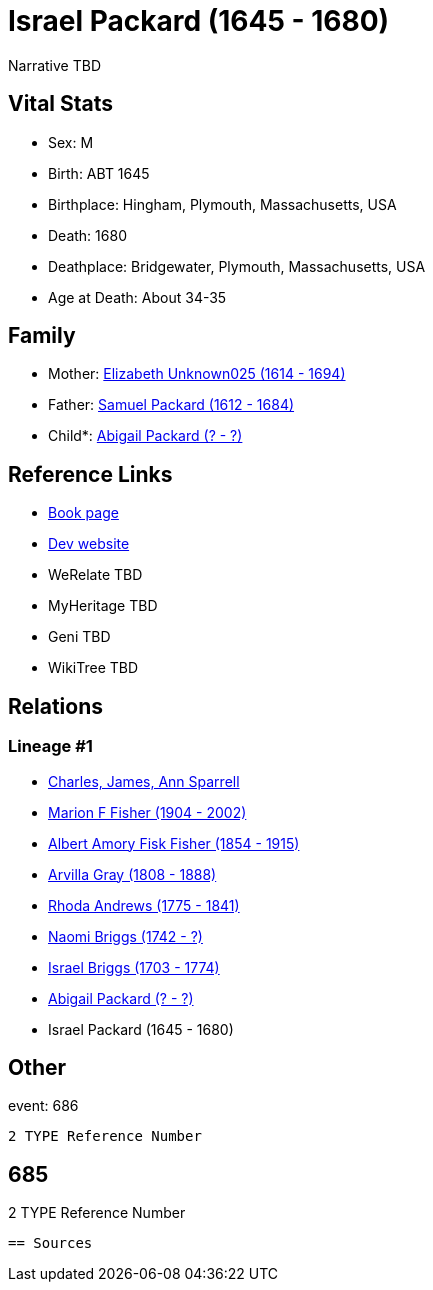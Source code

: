 = Israel Packard (1645 - 1680)

Narrative TBD


== Vital Stats


* Sex: M
* Birth: ABT 1645
* Birthplace: Hingham, Plymouth, Massachusetts, USA
* Death: 1680
* Deathplace: Bridgewater, Plymouth, Massachusetts, USA
* Age at Death: About 34-35


== Family
* Mother: https://github.com/sparrell/cfs_ancestors/blob/main/Vol_02_Ships/V2_C5_Ancestors/gen9/gen9.MPMMMPMPM.Elizabeth_Unknown025[Elizabeth Unknown025 (1614 - 1694)]


* Father: https://github.com/sparrell/cfs_ancestors/blob/main/Vol_02_Ships/V2_C5_Ancestors/gen9/gen9.MPMMMPMPP.Samuel_Packard[Samuel Packard (1612 - 1684)]

* Child*: https://github.com/sparrell/cfs_ancestors/blob/main/Vol_02_Ships/V2_C5_Ancestors/gen7/gen7.MPMMMPM.Abigail_Packard[Abigail Packard (? - ?)]



== Reference Links
* https://github.com/sparrell/cfs_ancestors/blob/main/Vol_02_Ships/V2_C5_Ancestors/gen8/gen8.MPMMMPMP.Israel_Packard[Book page]
* https://cfsjksas.gigalixirapp.com/person?p=p0689[Dev website]
* WeRelate TBD
* MyHeritage TBD
* Geni TBD
* WikiTree TBD

== Relations
=== Lineage #1
* https://github.com/spoarrell/cfs_ancestors/tree/main/Vol_02_Ships/V2_C1_Principals/0_intro_principals.adoc[Charles, James, Ann Sparrell]
* https://github.com/sparrell/cfs_ancestors/blob/main/Vol_02_Ships/V2_C5_Ancestors/gen1/gen1.M.Marion_F_Fisher[Marion F Fisher (1904 - 2002)]

* https://github.com/sparrell/cfs_ancestors/blob/main/Vol_02_Ships/V2_C5_Ancestors/gen2/gen2.MP.Albert_Amory_Fisk_Fisher[Albert Amory Fisk Fisher (1854 - 1915)]

* https://github.com/sparrell/cfs_ancestors/blob/main/Vol_02_Ships/V2_C5_Ancestors/gen3/gen3.MPM.Arvilla_Gray[Arvilla Gray (1808 - 1888)]

* https://github.com/sparrell/cfs_ancestors/blob/main/Vol_02_Ships/V2_C5_Ancestors/gen4/gen4.MPMM.Rhoda_Andrews[Rhoda Andrews (1775 - 1841)]

* https://github.com/sparrell/cfs_ancestors/blob/main/Vol_02_Ships/V2_C5_Ancestors/gen5/gen5.MPMMM.Naomi_Briggs[Naomi Briggs (1742 - ?)]

* https://github.com/sparrell/cfs_ancestors/blob/main/Vol_02_Ships/V2_C5_Ancestors/gen6/gen6.MPMMMP.Israel_Briggs[Israel Briggs (1703 - 1774)]

* https://github.com/sparrell/cfs_ancestors/blob/main/Vol_02_Ships/V2_C5_Ancestors/gen7/gen7.MPMMMPM.Abigail_Packard[Abigail Packard (? - ?)]

* Israel Packard (1645 - 1680)


== Other
event:  686
----
2 TYPE Reference Number
----
 685
----
2 TYPE Reference Number
----


== Sources

